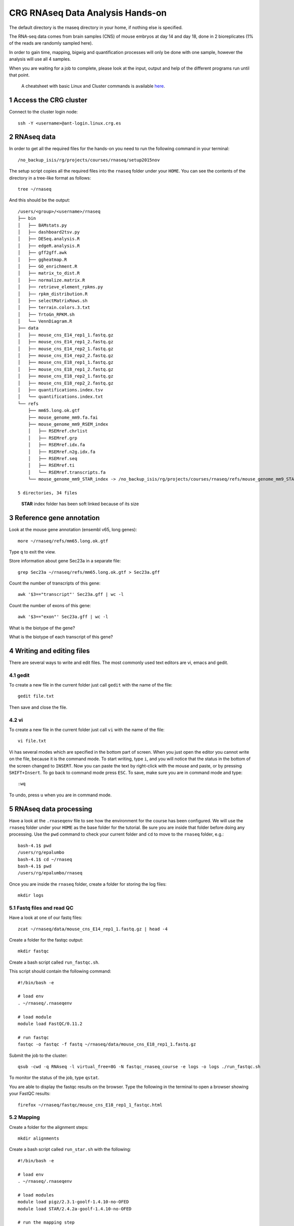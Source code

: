 .. sectnum::

CRG RNAseq Data Analysis Hands-on
=================================

.. image:: assets/crg_blue_logo.jpg
    :height: 160px
    :width: 350px
    :scale: 50 %
    :align: right
    :alt: CRG Barcelona

The default directory is the rnaseq directory in your home, if nothing else is specified.

The RNA-seq data comes from brain samples (CNS) of mouse embryos at day 14 and day 18, done in 2 bioreplicates (1% of the reads are randomly sampled here).

In order to gain time, mapping, bigwig and quantification processes will only be done with one sample, however the analysis will use all 4 samples.

When you are waiting for a job to complete, please look at the input, output and help of the different programs run until that point.

..

  A cheatsheet with basic Linux and Cluster commands is available `here <cheatsheet.html>`_.

Access the CRG cluster
~~~~~~~~~~~~~~~~~~~~~~

Connect to the cluster login node::

    ssh -Y <username>@ant-login.linux.crg.es

RNAseq data
~~~~~~~~~~~

In order to get all the required files for the hands-on you need to run the following command in your terminal::

    /no_backup_isis/rg/projects/courses/rnaseq/setup2015nov

The setup script copies all the required files into the ``rnaseq`` folder under your ``HOME``. You can see the contents of the directory in a tree-like format as follows::

    tree ~/rnaseq

And this should be the output::

    /users/<group>/<username>/rnaseq
    ├── bin
    │   ├── BAMstats.py
    │   ├── dashboard2tsv.py
    │   ├── DESeq.analysis.R
    │   ├── edgeR.analysis.R
    │   ├── gff2gff.awk
    │   ├── ggheatmap.R
    │   ├── GO_enrichment.R
    │   ├── matrix_to_dist.R
    │   ├── normalize.matrix.R
    │   ├── retrieve_element_rpkms.py
    │   ├── rpkm_distribution.R
    │   ├── selectMatrixRows.sh
    │   ├── terrain.colors.3.txt
    │   ├── TrtoGn_RPKM.sh
    │   └── VennDiagram.R
    ├── data
    │   ├── mouse_cns_E14_rep1_1.fastq.gz
    │   ├── mouse_cns_E14_rep1_2.fastq.gz
    │   ├── mouse_cns_E14_rep2_1.fastq.gz
    │   ├── mouse_cns_E14_rep2_2.fastq.gz
    │   ├── mouse_cns_E18_rep1_1.fastq.gz
    │   ├── mouse_cns_E18_rep1_2.fastq.gz
    │   ├── mouse_cns_E18_rep2_1.fastq.gz
    │   ├── mouse_cns_E18_rep2_2.fastq.gz
    │   ├── quantifications.index.tsv
    │   └── quantifications.index.txt
    └── refs
        ├── mm65.long.ok.gtf
        ├── mouse_genome_mm9.fa.fai
        ├── mouse_genome_mm9_RSEM_index
        │   ├── RSEMref.chrlist
        │   ├── RSEMref.grp
        │   ├── RSEMref.idx.fa
        │   ├── RSEMref.n2g.idx.fa
        │   ├── RSEMref.seq
        │   ├── RSEMref.ti
        │   └── RSEMref.transcripts.fa
        └── mouse_genome_mm9_STAR_index -> /no_backup_isis/rg/projects/courses/rnaseq/refs/mouse_genome_mm9_STAR_index

    5 directories, 34 files
    
..

  **STAR** index folder has been soft linked because of its size

Reference gene annotation
~~~~~~~~~~~~~~~~~~~~~~~~~

Look at the mouse gene annotation (ensembl v65, long genes)::

    more ~/rnaseq/refs/mm65.long.ok.gtf

Type ``q`` to exit the view.

Store information about gene Sec23a in a separate file::

    grep Sec23a ~/rnaseq/refs/mm65.long.ok.gtf > Sec23a.gff

Count the number of transcripts of this gene::

    awk '$3=="transcript"' Sec23a.gff | wc -l

Count the number of exons of this gene::

    awk '$3=="exon"' Sec23a.gff | wc -l

What is the biotype of the gene?

What is the biotype of each transcript of this gene?


Writing and editing files
~~~~~~~~~~~~~~~~~~~~~~~~~

There are several ways to write and edit files.
The most commonly used text editors are vi, emacs and gedit.

gedit
-----

To create a new file in the current folder just call ``gedit`` with the name of the file::

    gedit file.txt

Then save and close the file.

vi
--

To create a new file in the current folder just call ``vi`` with the name of the file::

    vi file.txt

Vi has several modes which are specified in the bottom part of screen.
When you just open the editor you cannot write on the file, because it is the command mode.
To start writing, type ``i``, and you will notice that the status in the bottom of the screen changed to ``INSERT``.
Now you can paste the text by right-click with the mouse and paste, or by pressing ``SHIFT+Insert``.
To go back to command mode press ``ESC``.
To save, make sure you are in command mode and type::

    :wq

To undo, press ``u`` when you are in command mode.



RNAseq data processing
~~~~~~~~~~~~~~~~~~~~~~

Have a look at the ``.rnaseqenv`` file to see how the environment for the course has been configured. We will use the ``rnaseq`` folder under your ``HOME`` as the base folder for the tutorial. Be sure you are inside that folder before doing any processing. Use the ``pwd`` command to check your current folder and ``cd`` to move to the ``rnaseq`` folder, e.g.::

    bash-4.1$ pwd
    /users/rg/epalumbo
    bash-4.1$ cd ~/rnaseq
    bash-4.1$ pwd
    /users/rg/epalumbo/rnaseq

Once you are inside the ``rnaseq`` folder, create a folder for storing the log files::

    mkdir logs


Fastq files and read QC
-----------------------
Have a look at one of our fastq files::

   zcat ~/rnaseq/data/mouse_cns_E14_rep1_1.fastq.gz | head -4

Create a folder for the fastqc output::

    mkdir fastqc

Create a bash script called ``run_fastqc.sh``.

This script should contain the following command::

    #!/bin/bash -e

    # load env
    . ~/rnaseq/.rnaseqenv

    # load module
    module load FastQC/0.11.2

    # run fastqc
    fastqc -o fastqc -f fastq ~/rnaseq/data/mouse_cns_E18_rep1_1.fastq.gz

Submit the job to the cluster::

    qsub -cwd -q RNAseq -l virtual_free=8G -N fastqc_rnaseq_course -e logs -o logs ./run_fastqc.sh

To monitor the status of the job, type ``qstat``.

You are able to display the fastqc results on the browser. Type the following in the terminal to open a browser showing your FastQC results::

    firefox ~/rnaseq/fastqc/mouse_cns_E18_rep1_1_fastqc.html


Mapping
-------
Create a folder for the alignment steps::

    mkdir alignments

Create a bash script called ``run_star.sh`` with the following::

    #!/bin/bash -e

    # load env
    . ~/rnaseq/.rnaseqenv

    # load modules
    module load pigz/2.3.1-goolf-1.4.10-no-OFED
    module load STAR/2.4.2a-goolf-1.4.10-no-OFED

    # run the mapping step
    STAR --runThreadN 2 --genomeDir ~/rnaseq/refs/mouse_genome_mm9_STAR_index --readFilesIn ~/rnaseq/data/mouse_cns_E18_rep1_1.fastq.gz ~/rnaseq/data/mouse_cns_E18_rep1_2.fastq.gz --outSAMunmapped Within --outFilterType BySJout --outSAMattributes NH HI AS NM MD --readFilesCommand pigz -p2 -dc --outSAMtype BAM SortedByCoordinate --quantMode TranscriptomeSAM --outFileNamePrefix alignments/mouse_cns_E18_rep1_

Submit the job to the cluster::

    qsub -cwd -q RNAseq -l virtual_free=32G -pe smp 2 -N mapping_rnaseq_course -e logs -o logs ./run_star.sh

When finished we can look at the bam file::

    samtools view -h ~/rnaseq/alignments/mouse_cns_E18_rep1_Aligned.sortedByCoord.out.bam | more

or at the mapping statistics that come with STAR::

    cat ~/rnaseq/alignments/mouse_cns_E18_rep1_Log.final.out

::

                                 Started job on |       Sep 15 17:12:35
                             Started mapping on |       Sep 15 17:16:32
                                    Finished on |       Sep 15 17:17:38
       Mapping speed, Million of reads per hour |       40.91

                          Number of input reads |       750067
                      Average input read length |       202
                                    UNIQUE READS:
                   Uniquely mapped reads number |       646593
                        Uniquely mapped reads % |       86.20%
                          Average mapped length |       200.63
                       Number of splices: Total |       335381
            Number of splices: Annotated (sjdb) |       330288
                       Number of splices: GT/AG |       331908
                       Number of splices: GC/AG |       2842
                       Number of splices: AT/AC |       399
               Number of splices: Non-canonical |       232
                      Mismatch rate per base, % |       0.20%
                         Deletion rate per base |       0.01%
                        Deletion average length |       1.93
                        Insertion rate per base |       0.01%
                       Insertion average length |       1.44
                             MULTI-MAPPING READS:
        Number of reads mapped to multiple loci |       26254
             % of reads mapped to multiple loci |       3.50%
        Number of reads mapped to too many loci |       887
             % of reads mapped to too many loci |       0.12%
                                  UNMAPPED READS:
       % of reads unmapped: too many mismatches |       0.00%
                 % of reads unmapped: too short |       10.04%
                     % of reads unmapped: other |       0.14%

And get some general statistics about mapping::

    # load env
    source ~/rnaseq/.rnaseqenv

    # load pysam module
    module load pysam

    # get mapping statistics
    BAMstats.py -i ~/rnaseq/alignments/mouse_cns_E18_rep1_Aligned.sortedByCoord.out.bam

    # unload all modules
    module purge


Transcript and gene expression quantification
---------------------------------------------

Create a folder for the quantifications::

    mkdir quantifications

Create a bash script called ``run_rsem.sh`` with the following::

    #!/bin/bash -e

    # load env
    . ~/rnaseq/.rnaseqenv

    # load module
    module load RSEM/1.2.21-goolf-1.4.10-no-OFED

    # get quantifications with RSEM
    rsem-calculate-expression --bam --estimate-rspd --calc-ci --no-bam-output --seed 12345 -p 2 --paired-end --forward-prob 0 alignments/mouse_cns_E18_rep1_Aligned.toTranscriptome.out.bam ~/rnaseq/refs/mouse_genome_mm9_RSEM_index/RSEMref quantifications/mouse_cns_E18_rep1

Submit the job to the cluster::

    qsub -cwd -q RNAseq -l virtual_free=16G -pe smp 2 -N isoforms_rnaseq_course -e logs -o logs ./run_rsem.sh

To obtain a matrix of gene RPKM values::

    cat ~/rnaseq/data/quantifications.index.txt | retrieve_element_rpkms.py -o encode -O mouse -e gene -v FPKM -d quantifications

To obtain a matrix of gene read counts::

    cat ~/rnaseq/data/quantifications.index.txt | retrieve_element_rpkms.py -o encode -O mouse -e gene -v expected_count -d quantifications


RNA-seq data analysis
~~~~~~~~~~~~~~~~~~~~~

Create a directory dedicated to the analyses::

    mkdir analysis

And move into it::

    cd analysis

Load the environment::

    . ~/rnaseq/.rnaseqenv

RPKM distribution
-----------------

Have a look at the distribution of RPKM values::

    rpkm_distribution.R -i ../quantifications/encode.mouse.gene.FPKM.idr_NA.tsv -l -p 0 -m ../data/quantifications.index.tsv -f age

To look at the plot::

    evince boxplot.log_T.psd_0.out.pdf

Clustering analysis
-------------------

Perform hierarchical clustering to check replicability::

    matrix_to_dist.R -i ../quantifications/encode.mouse.gene.FPKM.idr_NA.tsv --log10 -c pearson -o stdout | ggheatmap.R -i stdin --row_metadata ../data/quantifications.index.tsv --col_dendro --row_dendro -B 10 --matrix_palette=~/rnaseq/bin/terrain.colors.3.txt --rowSide_by age --matrix_fill_limits 0.85,1 -o cns.heatmap.pdf

Look at the clustering.

Differential gene expression
----------------------------

Run the DE with the edgeR package (be careful takes read counts and not rpkm values as input)::

    edgeR.analysis.R -i ../quantifications/encode.mouse.gene.expected_count.idr_NA.tsv -m ../data/quantifications.index.tsv -f age

Write a list of the genes overexpressed after 18 days, according to edgeR analysis::

    awk '$NF<0.01 && $4>2{print $1"\tover18"}' edgeR.cpm1.n2.out.tsv > edgeR.0.01.overE18.txt

Write a list of the genes overexpressed after 14 days, according to edgeR analysis::

    awk '$NF<0.01 && $4<-2 {print $1"\tover14"}' edgeR.cpm1.n2.out.tsv > edgeR.0.01.overE14.txt

Count how many overexpressed genes there are in each stage::

    wc -l edgeR.0.01.over*.txt

Show the results in a heatmap::

    (echo -e "gene\tedgeR"; cat edgeR.0.01.over*.txt) > gene.edgeR.tsv
    cut -f1 gene.edgeR.tsv | tail -n+2 | selectMatrixRows.sh - ../quantifications/encode.mouse.gene.FPKM.idr_NA.tsv | ggheatmap.R -W 5 -H 9 --col_metadata ../data/quantifications.index.tsv --colSide_by age --col_labels labExpId --row_metadata gene.edgeR.tsv --merge_row_mdata_on gene --rowSide_by edgeR --row_labels none -l -p 0.1 --col_dendro --row_dendro -o heatmap.edgeR.pdf

GO enrichment
-------------

Prepare a file with the list of all the genes in the annotation::

    awk '{split($10,a,"\""); print a[2]}' ~/rnaseq/refs/mm65.long.ok.gtf | sort -u > universe.txt

Launch the GO enrichment script for the Biological Processes, Molecular Function and Cellular Components in the set of genes overexpressed in E14::

    cut -f1 edgeR.0.01.overE14.txt | GO_enrichment.R -u universe.txt -G stdin -c BP -o edgeR.overE14 -s mouse
    cut -f1 edgeR.0.01.overE14.txt | GO_enrichment.R -u universe.txt -G stdin -c MF -o edgeR.overE14 -s mouse
    cut -f1 edgeR.0.01.overE14.txt | GO_enrichment.R -u universe.txt -G stdin -c CC -o edgeR.overE14 -s mouse

The results can be visualized in the browser, pasting the following paths in the search line::

    firefox ~/rnaseq/analysis/edgeR.overE14.BP.html
    firefox ~/rnaseq/analysis/edgeR.overE14.MF.html
    firefox ~/rnaseq/analysis/edgeR.overE14.CC.html

You can repeat the same for the genes overexpressed in E18::

    cut -f1 edgeR.0.01.overE18.txt | GO_enrichment.R -u universe.txt -G stdin -c BP -o edgeR.overE18 -s mouse
    cut -f1 edgeR.0.01.overE18.txt | GO_enrichment.R -u universe.txt -G stdin -c MF -o edgeR.overE18 -s mouse
    cut -f1 edgeR.0.01.overE18.txt | GO_enrichment.R -u universe.txt -G stdin -c CC -o edgeR.overE18 -s mouse


.. |ucsc_genome_browser| raw:: html

  <a href="http://genome.ucsc.edu/" target="_blank" style='padding:10px;font-weight:bold;font-family:Monaco,Menlo,Consolas,"Courier New",monospace;'>http://genome.ucsc.edu/</a>

Make bigWig file with RNAseq signal
-----------------------------------

Create a bash script called ``run_bigwig.sh`` with the following::

    #!/bin/bash -e

    # load env
    . ~/rnaseq/.rnaseqenv

    # load module
    module load BEDTools/2.21.0-goolf-1.4.10-no-OFED
    module load KentUtils/308-goolf-1.4.10-no-OFED


    # create bedgraph from mappings
    genomeCoverageBed -split -bg -ibam alignments/mouse_cns_E18_rep1_Aligned.sortedByCoord.out.bam > alignments/mouse_cns_E18_rep1_bedGraph.bed
    # generate bigwig from bedgraph
    bedGraphToBigWig alignments/mouse_cns_E18_rep1_bedGraph.bed ~/rnaseq/refs/mouse_genome_mm9.fa.fai alignments/mouse_cns_E18_rep1.bw

Submit the job to the cluster::

    qsub -cwd -q RNAseq -N bigwig_rnaseq_course -e logs -o logs ./run_bigwig.sh


Visualize your results in the UCSC genome browser
-------------------------------------------------

Add the gene expression track to the genome browser in bigWig format.
The bigWig files must be either uploaded or linked (if they are present somewhere online)

Go to the USCS genome browser web page:

|ucsc_genome_browser|

On the lefthand panel, click on ``Genomes``.
Click on ``Add custom track``.
Make sure the assembly information is as follows::

    group: Mammal, genome: Mouse, assembly: July 2007 (NCBI/mm9)

Paste the track specifications for each file in the box "Paste URLs or data"::

    track name=mouse_cns_E14_rep1.bw type=bigWig visibility=2 autoScale=off maxHeightPixels=30 color=0,149,347 viewLimits=0:30 bigDataUrl=http://genome.crg.es/~epalumbo/rnaseq/2015nov/mouse_cns_E14_rep1_Aligned.sortedByCoord.out.bw
    track name=mouse_cns_E14_rep2.bw type=bigWig visibility=2 autoScale=off maxHeightPixels=30 color=0,149,347 viewLimits=0:30 bigDataUrl=http://genome.crg.es/~epalumbo/rnaseq/2015nov/mouse_cns_E14_rep2_Aligned.sortedByCoord.out.bw
    track name=mouse_cns_E18_rep1.bw type=bigWig visibility=2 autoScale=off maxHeightPixels=30 color=69,139,0 viewLimits=0:30 bigDataUrl=http://genome.crg.es/~epalumbo/rnaseq/2015nov/mouse_cns_E18_rep1_Aligned.sortedByCoord.out.bw
    track name=mouse_cns_E18_rep2.bw type=bigWig visibility=2 autoScale=off maxHeightPixels=30 color=69,139,0 viewLimits=0:30 bigDataUrl=http://genome.crg.es/~epalumbo/rnaseq/2015nov/mouse_cns_E18_rep2_Aligned.sortedByCoord.out.bw

Click "Submit"
Go to the genome browser to look at some genes and their RNA-seq signal
